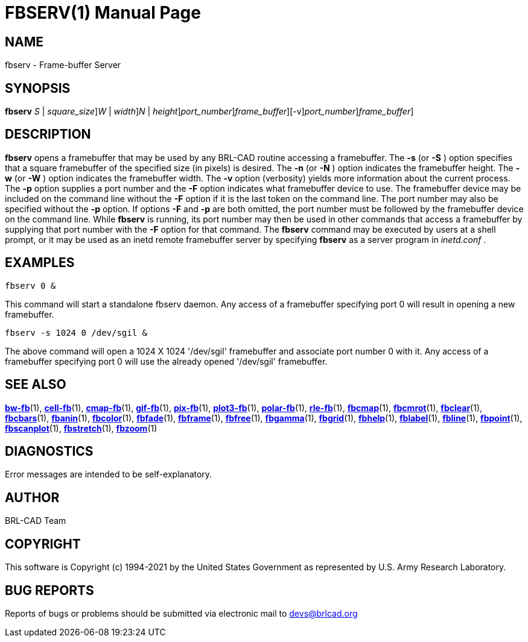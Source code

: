 = FBSERV(1)
BRL-CAD Team
:doctype: manpage
:man manual: BRL-CAD
:man source: BRL-CAD
:page-layout: base

== NAME

fbserv - Frame-buffer Server

== SYNOPSIS

*[cmd]#fbserv#* [-s | [rep]_S_ | [rep]_square_size_][-w | [rep]_W_ | [rep]_width_][-n | [rep]_N_ | [rep]_height_][-p [rep]_port_number_][-F [rep]_frame_buffer_][-v][[rep]_port_number_][[rep]_frame_buffer_]

== DESCRIPTION

*[cmd]#fbserv#* opens a framebuffer that may be used by any BRL-CAD routine accessing a framebuffer. The *[opt]#-s#*  (or *[opt]#-S#* ) option specifies that a square framebuffer of the specified size (in pixels) is desired. The *[opt]#-n#*  (or *[opt]#-N#* ) option indicates the framebuffer height. The *[opt]#-w#*  (or *[opt]#-W#* ) option indicates the framebuffer width. The *[opt]#-v#* option (verbosity) yields more information about the current process. The *[opt]#-p#* option supplies a port number and the *[opt]#-F#* option indicates what framebuffer device to use. The framebuffer device may be included on the command line without the *[opt]#-F#* option if it is the last token on the command line. The port number may also be specified without the *[opt]#-p#* option. If options *[opt]#-F#*  and *[opt]#-p#* are both omitted, the port number must be followed by the framebuffer device on the command line. While *[cmd]#fbserv#* is running, its port number may then be used in other commands that access a framebuffer by supplying that port number with the *[opt]#-F#* option for that command. The *[cmd]#fbserv#* command may be executed by users at a shell prompt, or it may be used as an inetd remote framebuffer server by specifying *[cmd]#fbserv#* as a server program in __inetd.conf__ .

== EXAMPLES

....

fbserv 0 &
....

This command will start a standalone fbserv daemon. Any access of a framebuffer specifying port 0 will result in opening a new framebuffer.

....

fbserv -s 1024 0 /dev/sgil &
....

The above command will open a 1024 X 1024 '/dev/sgil' framebuffer and associate port number 0 with it. Any access of a framebuffer specifying port 0 will use the already opened '/dev/sgil' framebuffer.

== SEE ALSO

xref:man:1/bw-fb.adoc[*bw-fb*](1), xref:man:1/cell-fb.adoc[*cell-fb*](1), xref:man:1/cmap-fb.adoc[*cmap-fb*](1), xref:man:1/gif-fb.adoc[*gif-fb*](1), xref:man:1/pix-fb.adoc[*pix-fb*](1), xref:man:1/plot3-fb.adoc[*plot3-fb*](1), xref:man:1/polar-fb.adoc[*polar-fb*](1), xref:man:1/rle-fb.adoc[*rle-fb*](1), xref:man:1/fbcmap.adoc[*fbcmap*](1), xref:man:1/fbcmrot.adoc[*fbcmrot*](1), xref:man:1/fbclear.adoc[*fbclear*](1), xref:man:1/fbcbars.adoc[*fbcbars*](1), xref:man:1/fbanin.adoc[*fbanin*](1), xref:man:1/fbcolor.adoc[*fbcolor*](1), xref:man:1/fbfade.adoc[*fbfade*](1), xref:man:1/fbframe.adoc[*fbframe*](1), xref:man:1/fbfree.adoc[*fbfree*](1), xref:man:1/fbgamma.adoc[*fbgamma*](1), xref:man:1/fbgrid.adoc[*fbgrid*](1), xref:man:1/fbhelp.adoc[*fbhelp*](1), xref:man:1/fblabel.adoc[*fblabel*](1), xref:man:1/fbline.adoc[*fbline*](1), xref:man:1/fbpoint.adoc[*fbpoint*](1), xref:man:1/fbscanplot.adoc[*fbscanplot*](1), xref:man:1/fbstretch.adoc[*fbstretch*](1), xref:man:1/fbzoom.adoc[*fbzoom*](1)

== DIAGNOSTICS

Error messages are intended to be self-explanatory.

== AUTHOR

BRL-CAD Team

== COPYRIGHT

This software is Copyright (c) 1994-2021 by the United States Government as represented by U.S. Army Research Laboratory.

== BUG REPORTS

Reports of bugs or problems should be submitted via electronic mail to mailto:devs@brlcad.org[]